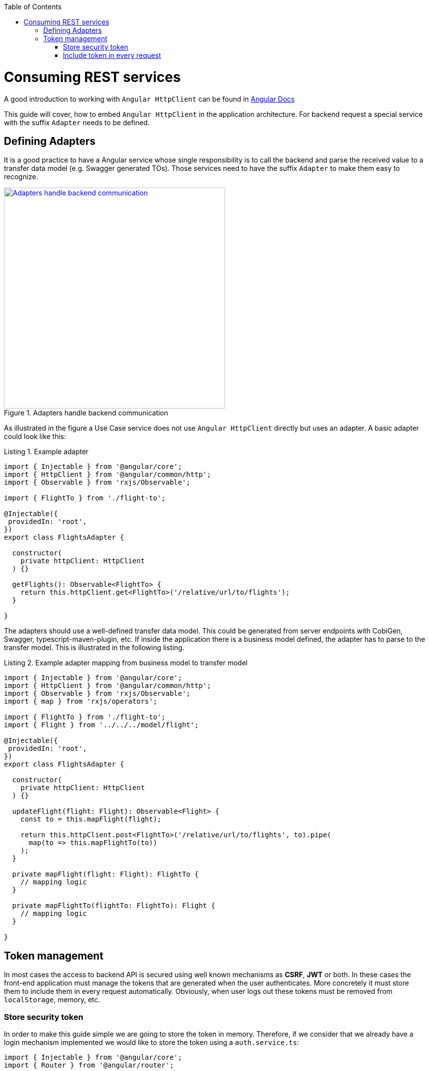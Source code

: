:toc: macro

ifdef::env-github[]
:tip-caption: :bulb:
:note-caption: :information_source:
:important-caption: :heavy_exclamation_mark:
:caution-caption: :fire:
:warning-caption: :warning:
endif::[]

toc::[]
:idprefix:
:idseparator: -
:reproducible:
:source-highlighter: rouge
:listing-caption: Listing

= Consuming REST services

A good introduction to working with `Angular HttpClient` can be found in https://angular.io/guide/http[Angular Docs]

This guide will cover, how to embed `Angular HttpClient` in the application architecture.
For backend request a special service with the suffix `Adapter` needs to be defined.

== Defining Adapters

It is a good practice to have a Angular service whose single responsibility is to call the backend and parse the received value to a transfer data model (e.g. Swagger generated TOs).
Those services need to have the suffix `Adapter` to make them easy to recognize.

.Adapters handle backend communication
image::images/rest-adapter.svg["Adapters handle backend communication", width="450", link="images/rest-adapter.svg"]

As illustrated in the figure a Use Case service does not use `Angular HttpClient` directly but uses an adapter.
A basic adapter could look like this:

[source,ts]
.Example adapter
----
import { Injectable } from '@angular/core';
import { HttpClient } from '@angular/common/http';
import { Observable } from 'rxjs/Observable';

import { FlightTo } from './flight-to';

@Injectable({
 providedIn: 'root',
})
export class FlightsAdapter {

  constructor(
    private httpClient: HttpClient
  ) {}

  getFlights(): Observable<FlightTo> {
    return this.httpClient.get<FlightTo>('/relative/url/to/flights');
  }

}
----

The adapters should use a well-defined transfer data model.
This could be generated from server endpoints with CobiGen, Swagger, typescript-maven-plugin, etc.
If inside the application there is a business model defined, the adapter has to parse to the transfer model.
This is illustrated in the following listing.

[source,ts]
.Example adapter mapping from business model to transfer model
----
import { Injectable } from '@angular/core';
import { HttpClient } from '@angular/common/http';
import { Observable } from 'rxjs/Observable';
import { map } from 'rxjs/operators';

import { FlightTo } from './flight-to';
import { Flight } from '../../../model/flight';

@Injectable({
 providedIn: 'root',
})
export class FlightsAdapter {

  constructor(
    private httpClient: HttpClient
  ) {}

  updateFlight(flight: Flight): Observable<Flight> {
    const to = this.mapFlight(flight);

    return this.httpClient.post<FlightTo>('/relative/url/to/flights', to).pipe(
      map(to => this.mapFlightTo(to))
    );
  }

  private mapFlight(flight: Flight): FlightTo {
    // mapping logic
  }

  private mapFlightTo(flightTo: FlightTo): Flight {
    // mapping logic
  }

}
----

== Token management

In most cases the access to backend API is secured using well known mechanisms as **CSRF**, **JWT** or both. In these cases the front-end application must manage the tokens that are generated when the user authenticates. More concretely it must store them to include them in every request automatically. Obviously, when user logs out these tokens must be removed from `localStorage`, memory, etc.

=== Store security token

In order to make this guide simple we are going to store the token in memory. Therefore, if we consider that we already have a login mechanism implemented we would like to store the token using a `auth.service.ts`:

[source, typescript]
----
import { Injectable } from '@angular/core';
import { Router } from '@angular/router';

@Injectable({
  providedIn: 'root',
})
export class AuthService {
  private loggedIn = false;
  private token: string;

  constructor(public router: Router) {}

  public isLogged(): boolean {
    return this.loggedIn || false;
  }

  public setLogged(login: boolean): void {
    this.loggedIn = login;
  }

  public getToken(): string {
    return this.token;
  }

  public setToken(token: string): void {
    this.token = token;
  }
}
----

Using the previous service we will be able to store the token obtained in the login request using the method `setToken(token)`. Please consider that, if you want a more sophisticated approach using `localStorage` API, you will need to modify this service accordingly.

=== Include token in every request

Now that the token is available in the application it is necessary to include it in every request to a protected API endpoint. Instead of modifying all the http requests in our application, Angular provides a class to intercept every request (and every response if we need to) called `HttpInterceptor`. Let's create a service called `http-interceptor.service.ts` to implement the `intercept` method of this class:

[source, typescript]
----
import {
  HttpEvent,
  HttpHandler,
  HttpInterceptor,
  HttpRequest,
} from '@angular/common/http';
import { Injectable } from '@angular/core';
import { Observable } from 'rxjs';
import { environment } from '../../../environments/environment';
import { AuthService } from './auth.service';

@Injectable()
export class HttpRequestInterceptorService implements HttpInterceptor {
  
  constructor(private auth: AuthService) {}

  intercept(
    req: HttpRequest<any>,
    next: HttpHandler,
  ): Observable<HttpEvent<any>> {
    // Get the auth header from the service.
    const authHeader: string = this.auth.getToken();
    if (authHeader) {
      let authReq: HttpRequest<any>;

      // CSRF
      if (environment.security === 'csrf') {
        authReq = req.clone({
          withCredentials: true,
          setHeaders: { 'x-csrf-token': authHeader },
        });
      }

      // JWT
      if (environment.security === 'jwt') {
        authReq = req.clone({
          setHeaders: { Authorization: authHeader },
        });
      }

      return next.handle(authReq);
    } else {
      return next.handle(req);
    }
  }
}
----

As you may notice, this service is making use of an environment field `environment.security` to determine if we are using JWT or CSRF in order to inject the token accordingly. In your application you can combine both if necessary.

Configure environment.ts file to use the CSRF/JWT.

[source]
----
security: 'csrf'
----

The `authHeader` used is obtained using the injected service `AuthService` already presented above.

In order to activate the interceptor we need to provide it in our `app.module.ts` or `core.module.ts` depending on the application structure. Let's assume that we are using the latter and the interceptor file is inside a `security` folder:

[source, typescript]
----
...
import { HttpRequestInterceptorService } from './security/http-request-interceptor.service';
...

@NgModule({
  imports: [...],
  exports: [...],
  declarations: [],
  providers: [
    ...
    {
      provide: HTTP_INTERCEPTORS,
      useClass: HttpRequestInterceptorService,
      multi: true,
    },
  ],
})
export class CoreModule {}
----

Angular automatically will now modify every request and include in the header the token if it is convenient. 
